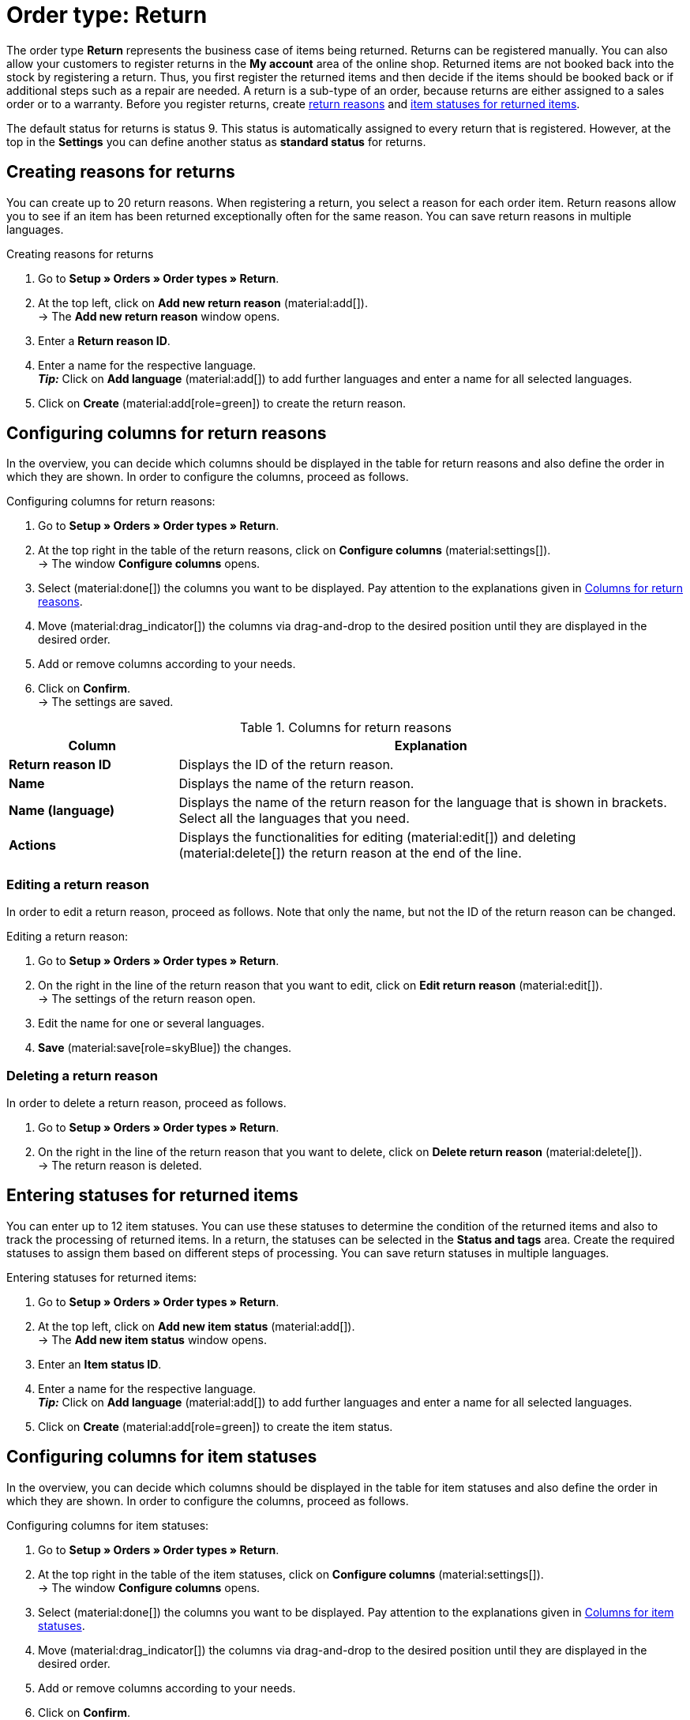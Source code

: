 = Order type: Return

:keywords: return, return reason, returned items, return slip, book back items, book back stock
:author: team-order-core
:description: Learn how to create returns with the order type return. Moreover, find out how to create return reasons, generate return slips and book back items.

The order type *Return* represents the business case of items being returned. Returns can be registered manually. You can also allow your customers to register returns in the *My account* area of the online shop. Returned items are not booked back into the stock by registering a return. Thus, you first register the returned items and then decide if the items should be booked back or if additional steps such as a repair are needed. A return is a sub-type of an order, because returns are either assigned to a sales order or to a warranty.
Before you register returns, create xref:orders:order-type-return.adoc#enter-return-reasons[return reasons] and <<#status-returned-items, item statuses for returned items>>.

The default status for returns is status 9. This status is automatically assigned to every return that is registered. However, at the top in the *Settings* you can define another status as *standard status* for returns.

[#enter-return-reasons]
== Creating reasons for returns

You can create up to 20 return reasons. When registering a return, you select a reason for each order item. Return reasons allow you to see if an item has been returned exceptionally often for the same reason. You can save return reasons in multiple languages.

[.instruction]
Creating reasons for returns

. Go to *Setup » Orders » Order types » Return*.
. At the top left, click on *Add new return reason* (material:add[]). +
→ The *Add new return reason* window opens.
. Enter a *Return reason ID*.
. Enter a name for the respective language. +
*_Tip:_* Click on *Add language* (material:add[]) to add further languages and enter a name for all selected languages. +
. Click on *Create* (material:add[role=green]) to create the return reason.

[#configure-columns-return-reasons]
== Configuring columns for return reasons

In the overview, you can decide which columns should be displayed in the table for return reasons and also define the order in which they are shown. In order to configure the columns, proceed as follows.

[.instruction]
Configuring columns for return reasons:

. Go to *Setup » Orders » Order types » Return*.
. At the top right in the table of the return reasons, click on *Configure columns* (material:settings[]). +
→ The window *Configure columns* opens.
. Select (material:done[]) the columns you want to be displayed. Pay attention to the explanations given in <<table-return-reasons-columns>>.
. Move (material:drag_indicator[]) the columns via drag-and-drop to the desired position until they are displayed in the desired order.
. Add or remove columns according to your needs.
. Click on *Confirm*. +
→ The settings are saved.

[[table-return-reasons-columns]]
.Columns for return reasons
[cols="1,3"]
|===
|Column |Explanation

| *Return reason ID*
|Displays the ID of the return reason.

| *Name*
|Displays the name of the return reason.

| *Name (language)*
|Displays the name of the return reason for the language that is shown in brackets. Select all the languages that you need.

| *Actions*
|Displays the functionalities for editing (material:edit[]) and deleting (material:delete[]) the return reason at the end of the line.

|===

[#edit-return-reason]
=== Editing a return reason

In order to edit a return reason, proceed as follows. Note that only the name, but not the ID of the return reason can be changed.

[.instruction]
Editing a return reason:

. Go to *Setup » Orders » Order types » Return*.
. On the right in the line of the return reason that you want to edit, click on *Edit return reason* (material:edit[]). +
→ The settings of the return reason open.
. Edit the name for one or several languages.
. *Save* (material:save[role=skyBlue]) the changes.

[#delete-return-reason]
=== Deleting a return reason

In order to delete a return reason, proceed as follows.

. Go to *Setup » Orders » Order types » Return*.
. On the right in the line of the return reason that you want to delete, click on *Delete return reason* (material:delete[]). +
→ The return reason is deleted.

[#status-returned-items]
== Entering statuses for returned items

You can enter up to 12 item statuses. You can use these statuses to determine the condition of the returned items and also to track the processing of returned items. In a return, the statuses can be selected in the *Status and tags* area. Create the required statuses to assign them based on different steps of processing. You can save return statuses in multiple languages.

[.instruction]
Entering statuses for returned items:

. Go to *Setup » Orders » Order types » Return*.
. At the top left, click on *Add new item status* (material:add[]). +
→ The *Add new item status* window opens.
. Enter an *Item status ID*.
. Enter a name for the respective language. +
*_Tip:_* Click on *Add language* (material:add[]) to add further languages and enter a name for all selected languages. +
. Click on *Create* (material:add[role=green]) to create the item status.

[#configure-columns-item-statuses]
== Configuring columns for item statuses

In the overview, you can decide which columns should be displayed in the table for item statuses and also define the order in which they are shown. In order to configure the columns, proceed as follows.

[.instruction]
Configuring columns for item statuses:

. Go to *Setup » Orders » Order types » Return*.
. At the top right in the table of the item statuses, click on *Configure columns* (material:settings[]). +
→ The window *Configure columns* opens.
. Select (material:done[]) the columns you want to be displayed. Pay attention to the explanations given in <<table-item-statuses-columns>>.
. Move (material:drag_indicator[]) the columns via drag-and-drop to the desired position until they are displayed in the desired order.
. Add or remove columns according to your needs.
. Click on *Confirm*. +
→ The settings are saved.

[[table-item-statuses-columns]]
.Columns for item statuses
[cols="1,3"]
|===
|Column |Explanation

| *Item status ID*
|Displays the ID of the item status.

| *Name*
|Displays the name of the item status.

| *Name (language)*
|Displays the name of the item status for the language that is shown in brackets. Select all the languages that you need.

| *Actions*
|Displays the functionalities for editing (material:edit[]) and deleting (material:delete[]) the item status at the end of the line.

|===

[#edit-item-status]
=== Editing an item status

In order to edit an item status, proceed as follows. Note that only the name, but not the ID of the item status can be changed.

[.instruction]
Editing an item status:

. Go to *Setup » Orders » Order types » Return*.
. On the right in the line of the item status that you want to edit, click on *Edit item status* (material:edit[]). +
→ The settings of the item status open.
. Edit the name for one or several languages.
. *Save* (material:save[role=skyBlue]) the changes.

[#delete-item-status]
=== Deleting an item status

In order to delete an item status, proceed as follows.

. Go to *Setup » Orders » Order types » Return*.
. On the right in the line of the item status that you want to delete, click on *Delete item status* (material:delete[]). +
→ The item status is deleted.

[TIP]
.Refresh data
====
Above the respective table, click on *Refresh data* (material:refresh[]) in order to update the table’s data.
====

[#create-and-edit-return]
== Registering and editing a return

You register a return manually when a package reaches you or you allow the customers that have a user account at your online shop to register returns in their account. After a return is registered, more possibilities for editing the return appear. For example, you can enter the status of the returned items after registering the return itself.

[#create-return]
=== Registering a return

[.instruction]
Proceed as follows to register a return:

. Go to *Orders » Orders*.
. Carry out the search (material:search[]) to display orders.
. Open the sales order or the warranty for which a return should be created. Note that orders can only be opened in the list view.
. At the top, click on *Create orders* (material:shopping_cart[]) > *Return*.
. Select the option *For specific order items*. +
→ The overview for creating the return opens.
. Carry out the settings. Pay attention to the explanations given in <<table-settings-return>>.
. *Save* (material:save[]) the settings. +
→ The return is registered.

[[table-settings-return]]
.Settings for registering a return
[cols="1,3"]
|===
|Setting |Explanation

| *Status*
|Select a status from the drop-down list. The default status that was saved in the *Setup » Orders » Settings* menu is selected by default.

| *Owner*
|Select an owner to the drop-down list to assign this owner to the return.

| *Transfer reason for return*
|Select a return reason from the drop-down list. The status will apply for all items included in the return. +
If you select a reason here, this reason takes priority over the reasons that can be selected for separate order items.

| *Package code of the return*
|Enter the package code of the return.

2+^| *Item information*

| *Add all open order items into the cart* (material:playlist_add[])
|Adds all open order items to the shopping cart.

| *Item ID*
|Shows the item ID.

| *Variation ID*
|Displays the variation ID.

| *Variation no.*
|Shows the variation number.

| *Quantity*
|Displays the item quantity. If needed, adjust the quantity.

| *Remaining quantity*
|Displays the remaining quantity of the item.

| *Open quantity*
|Displays the open quantity of the item.

| *Item name*
|Displays the name of the item.

| *Add items to shopping cart* (material:add_shopping_cart[])
|Only adds specific items to the return. This button is only displayed if at least 1 item is available. +
*_Tip:_* If needed, adjust the item quantity in the *Quantity* field.

2+^| *Shopping cart*

| *Remove items from shopping cart* (material:delete[])
|Removes all items from the shopping cart. If you only want to remove specific items, click on *Remove item from shopping cart* (material:delete[]) on the right of the respective item.

| *Item ID*
|Shows the item ID.

| *Variation ID*
|Displays the variation ID.

| *Quantity*
|Displays the item quantity. If needed, adjust the quantity.

| *Item name*
|Displays the item name. If needed, adjust the name.

| *Return reason*
|Displays the return reason. If needed, select another return reason from the drop-down list.

| *Item status*
|Displays the item status. If needed, select another status from the drop-down list.

| *Remaining item value [%]*
|Displays the remaining item value in %. If needed, adjust the value.

|===


[#create-return-label]
== Generating a return slip

//link für Rücksendeschein nach Umzug anpassen

You can add a return slip for your customers so that it is delivered in the package along with the items. In this case, the return slip should contain blank fields for the return reasons. You can also allow customers to fill in and print the return slip in the *My account* area so that they can send it to you along with the items they return.
Before you can generate return slips, the document template xref:orders:generating-return-slips.adoc#[return slip] has to be set up in the *Setup » Client » [Select client] » Locations » [Select location] » Documents » Return slip* menu.

[TIP]
.Setting up return slips on the template
======
It’s possible add a blank return slip to every order shipped to your customers. To do so, the return slip can be generated directly in the order. A return does not have to be created for this. Another way to do this is to allow customers in the online shop to register returns in the My account area, where they can also indicate return reasons. Afterwards, the filled-in return slip can be printed. No matter how you provide your customers with return slips: The column *return reasons* has to be positioned below the list of order items so that return reasons can be entered.
======

Check the order items included in the return and change the options if needed, such as the item quantity, before generating a return slip.

[.instruction]
Manually generating a return slip:

. Go to *Orders » Orders*.
. Carry out the search (material:search[]) to display orders.
. On the right in the row of the return, click on the context menu (material:more_vert[]).
. Select *Create document* > *Return slip*. +
icon:map-signs[] *_Or:_* Open the return for which you want to create a return slip. Note that returns can only be opened in the list view.
. Go to the *Documents* area.
. Click on *Create document* (material:add[]).
. Select the option *Return slip*.
. Carry out the settings for the return slip. Pay attention to the explanations given in <<table-generate-return-slip>>.
. Then, click on *Create*.

[[table-generate-return-slip]]
.Settings for return slips
[cols="1,3"]
|===
|Setting |Explanation

| *Date*
|Enter a delivery date or select a date via the calendar (material:today[]). This date will be displayed on the return slip. The current date is preset.

| *Comment*
|Enter an optional comment that will be displayed on the return slip.

|===

[TIP]
.Automatically creating a return slip
======
Set up an event procedure to create a return slip automatically. If you select *New return (from customer)* and filter for the referrer *Webshop*, you can generate pre-filled return slips. Then, simply provide the return slips to your customers via download.
======

[#book-back-items]
== Booking back items

If you receive an item from a return, you can book back the stock completely or partially. You can even reset all outgoing items that were previously booked.

[.instruction]
Booking back items:

//Booking back order items vs. booking back items? Terminologie klären \+ in Konfig und Tabelle ggf. anpassen

. Go to *Orders » Orders*.
. Carry out the search (material:search[]) to display orders.
. Open the return for which you want to book back items. Note that returns can only be opened in the list view.
. Click on the context menu (material:more_vert[]) at the top and select *Book back items* (material:input[]).
. Select *Book back selected positions* to only book back specific positions or *Book back all positions* to book back all positions. Pay attention to the explanations given in <<table-book-back-items>>.
. *Save* (material:save[]) the settings. +
→ The items are booked back.

The method for booking back stock is identical for returns that belong to orders with delivery orders.

[[table-book-back-items]]
.Options for booking back items
[cols="1,3"]
|===
|Setting |Explanation

| *Book back all positions*
|Fully resets outgoing items. The date of outgoing items will be deleted as well.

2+^| *Book back selected positions*

| *Add all open order items into the cart* (material:playlist_add[])
|Adds all open order items to the shopping cart.

| *Quantity*
|Displays the item quantity.

| *Open quantity*
|Displays the open quantity of the item.

| *Remaining quantity*
|Displays the remaining quantity of the item.

| *Batch*
|Displays the batch number of the item.

| *BBD*
|Displays the best before date of the item.

| *Item ID*
|The item's ID

| *Attributes*
|Attributes of the item

| *Variation ID*
|ID of the variation

| *Item name*
|Item name

2+^| *Shopping cart*

| *Item ID*
|The item's ID

| *Item name*
|Item name

| *Variation ID*
|ID of the variation

| *BBD*
|Displays the best before date of the item.

| *Batch*
|Displays the batch number of the item.

| *Warehouse*
|Select the warehouse into which the items should be booked back.

| *Quantity in order*
|Shows the quantity of the items included in the order.

| *Reversal*
|If you wish to book back partial quantities, enter the item quantities manually in this field.

| *Storage location*
|Select the storage location into which the items should be booked back.

|===

[TIP]
.Incoming items from returns
======
An overview of all incoming items for which returns have already been announced is available in the menu xref:stock-management:managing-backlog-lists.adoc#400[Stock » Returns » Supply].
======
